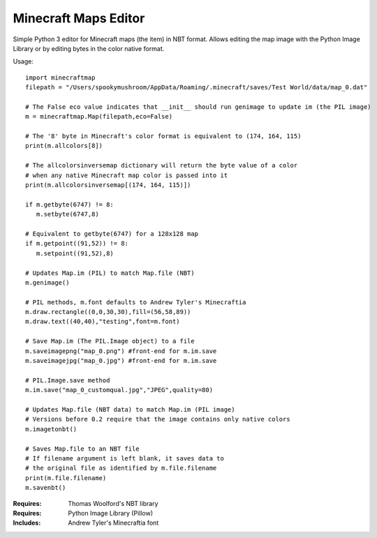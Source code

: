 =====================
Minecraft Maps Editor
=====================

Simple Python 3 editor for Minecraft maps (the item) in NBT format. Allows editing the map image with the Python Image Library or by editing bytes in the color native format. 


Usage::

 import minecraftmap
 filepath = "/Users/spookymushroom/AppData/Roaming/.minecraft/saves/Test World/data/map_0.dat"
 
 # The False eco value indicates that __init__ should run genimage to update im (the PIL image)
 m = minecraftmap.Map(filepath,eco=False)
 
 # The '8' byte in Minecraft's color format is equivalent to (174, 164, 115)
 print(m.allcolors[8]) 
 
 # The allcolorsinversemap dictionary will return the byte value of a color
 # when any native Minecraft map color is passed into it
 print(m.allcolorsinversemap[(174, 164, 115)])
 
 if m.getbyte(6747) != 8:
    m.setbyte(6747,8)
 
 # Equivalent to getbyte(6747) for a 128x128 map
 if m.getpoint((91,52)) != 8:
    m.setpoint((91,52),8)
 
 # Updates Map.im (PIL) to match Map.file (NBT)
 m.genimage()
 
 # PIL methods, m.font defaults to Andrew Tyler's Minecraftia
 m.draw.rectangle((0,0,30,30),fill=(56,58,89))
 m.draw.text((40,40),"testing",font=m.font)
 
 # Save Map.im (The PIL.Image object) to a file
 m.saveimagepng("map_0.png") #front-end for m.im.save
 m.saveimagejpg("map_0.jpg") #front-end for m.im.save
 
 # PIL.Image.save method
 m.im.save("map_0_customqual.jpg","JPEG",quality=80)
 
 # Updates Map.file (NBT data) to match Map.im (PIL image)
 # Versions before 0.2 require that the image contains only native colors
 m.imagetonbt()
 
 # Saves Map.file to an NBT file
 # If filename argument is left blank, it saves data to
 # the original file as identified by m.file.filename
 print(m.file.filename)
 m.savenbt()



:Requires: Thomas Woolford's NBT library
:Requires: Python Image Library (Pillow)
:Includes: Andrew Tyler's Minecraftia font
